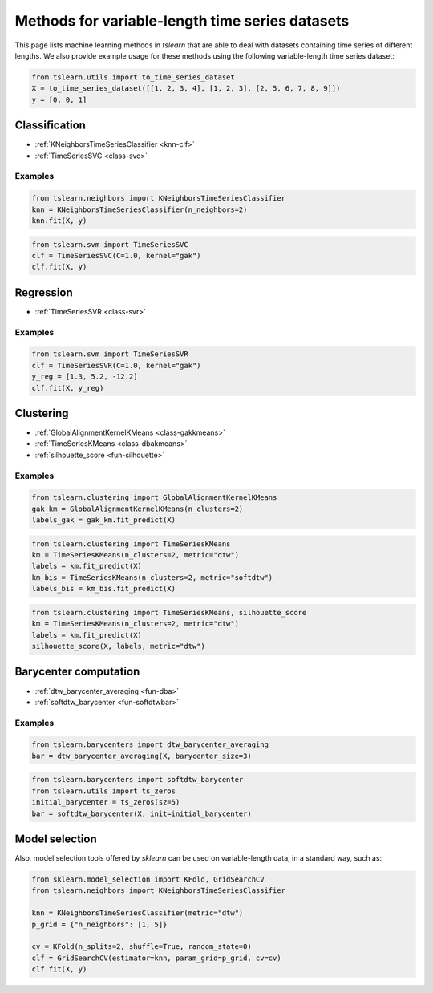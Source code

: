 Methods for variable-length time series datasets
================================================

This page lists machine learning methods in `tslearn` that are able to deal
with datasets containing time series of different lengths.
We also provide example usage for these methods using the following
variable-length time series dataset:

.. code-block:: python

    from tslearn.utils import to_time_series_dataset
    X = to_time_series_dataset([[1, 2, 3, 4], [1, 2, 3], [2, 5, 6, 7, 8, 9]])
    y = [0, 0, 1]

Classification
--------------

* :ref:`KNeighborsTimeSeriesClassifier <knn-clf>`
* :ref:`TimeSeriesSVC <class-svc>`

Examples
~~~~~~~~

.. code-block:: python

    from tslearn.neighbors import KNeighborsTimeSeriesClassifier
    knn = KNeighborsTimeSeriesClassifier(n_neighbors=2)
    knn.fit(X, y)

.. code-block:: python

    from tslearn.svm import TimeSeriesSVC
    clf = TimeSeriesSVC(C=1.0, kernel="gak")
    clf.fit(X, y)

Regression
----------

* :ref:`TimeSeriesSVR <class-svr>`

Examples
~~~~~~~~

.. code-block:: python

    from tslearn.svm import TimeSeriesSVR
    clf = TimeSeriesSVR(C=1.0, kernel="gak")
    y_reg = [1.3, 5.2, -12.2]
    clf.fit(X, y_reg)

Clustering
----------

* :ref:`GlobalAlignmentKernelKMeans <class-gakkmeans>`
* :ref:`TimeSeriesKMeans <class-dbakmeans>`
* :ref:`silhouette_score <fun-silhouette>`

Examples
~~~~~~~~

.. code-block:: python

    from tslearn.clustering import GlobalAlignmentKernelKMeans
    gak_km = GlobalAlignmentKernelKMeans(n_clusters=2)
    labels_gak = gak_km.fit_predict(X)

.. code-block:: python

    from tslearn.clustering import TimeSeriesKMeans
    km = TimeSeriesKMeans(n_clusters=2, metric="dtw")
    labels = km.fit_predict(X)
    km_bis = TimeSeriesKMeans(n_clusters=2, metric="softdtw")
    labels_bis = km_bis.fit_predict(X)

.. code-block:: python

    from tslearn.clustering import TimeSeriesKMeans, silhouette_score
    km = TimeSeriesKMeans(n_clusters=2, metric="dtw")
    labels = km.fit_predict(X)
    silhouette_score(X, labels, metric="dtw")

Barycenter computation
----------------------

* :ref:`dtw_barycenter_averaging <fun-dba>`
* :ref:`softdtw_barycenter <fun-softdtwbar>`

Examples
~~~~~~~~

.. code-block:: python

    from tslearn.barycenters import dtw_barycenter_averaging
    bar = dtw_barycenter_averaging(X, barycenter_size=3)

.. code-block:: python

    from tslearn.barycenters import softdtw_barycenter
    from tslearn.utils import ts_zeros
    initial_barycenter = ts_zeros(sz=5)
    bar = softdtw_barycenter(X, init=initial_barycenter)

Model selection
---------------

Also, model selection tools offered by `sklearn` can be used on variable-length
data, in a standard way, such as:

.. code-block:: python

    from sklearn.model_selection import KFold, GridSearchCV
    from tslearn.neighbors import KNeighborsTimeSeriesClassifier

    knn = KNeighborsTimeSeriesClassifier(metric="dtw")
    p_grid = {"n_neighbors": [1, 5]}

    cv = KFold(n_splits=2, shuffle=True, random_state=0)
    clf = GridSearchCV(estimator=knn, param_grid=p_grid, cv=cv)
    clf.fit(X, y)

